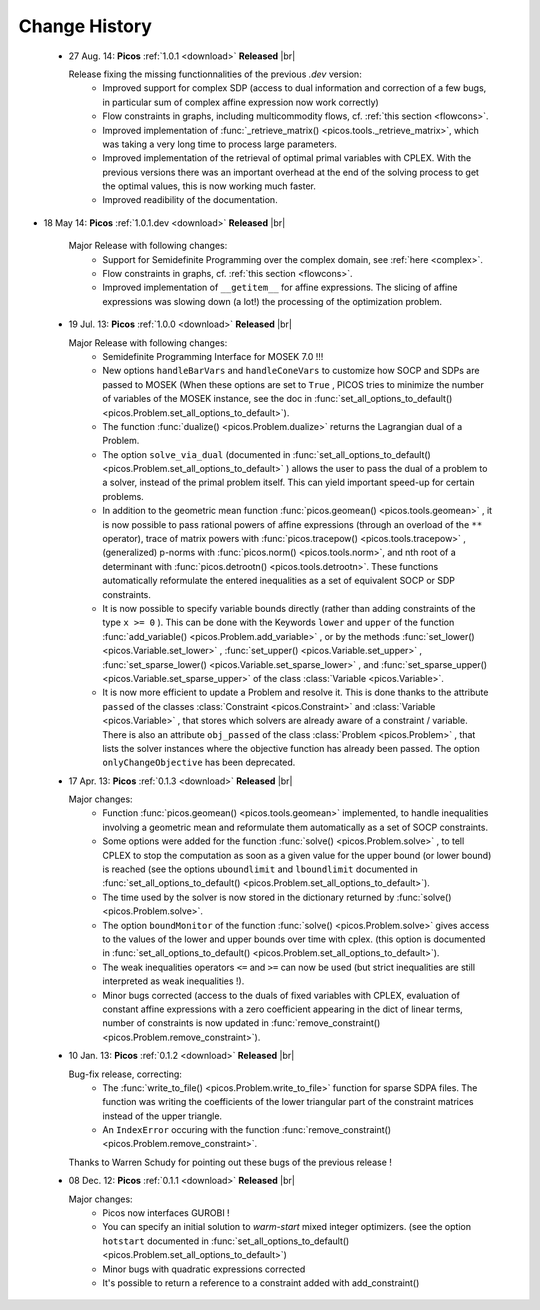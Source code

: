 .. |br| raw:: html

   <br />

.. _changes:

==============
Change History
==============

 * 27 Aug. 14: **Picos** :ref:`1.0.1 <download>` **Released** |br|
   
   Release fixing the missing functionnalities of the previous *.dev* version:
     * Improved support for complex SDP (access to dual information and correction of a few bugs, in particular sum of complex affine expression now work correctly)
     * Flow constraints in graphs, including multicommodity flows, cf. :ref:`this section <flowcons>`.
     * Improved implementation of :func:`_retrieve_matrix() <picos.tools._retrieve_matrix>`, which
       was taking a very long time to process large parameters.
     * Improved implementation of the retrieval of optimal primal variables with CPLEX. With the previous versions there was an important overhead at the end of the solving process to get the optimal values, this is now working much faster. 
     * Improved readibility of the documentation.
     
* 18 May 14: **Picos** :ref:`1.0.1.dev <download>` **Released** |br|
   
   Major Release with following changes:
     * Support for Semidefinite Programming over the complex domain, see :ref:`here <complex>`.
     * Flow constraints in graphs, cf. :ref:`this section <flowcons>`.
     * Improved implementation of ``__getitem__`` for affine expressions. The slicing of affine expressions
       was slowing down (a lot!) the processing of the optimization problem.

 * 19 Jul. 13: **Picos** :ref:`1.0.0 <download>` **Released** |br|
   
   Major Release with following changes:
     * Semidefinite Programming Interface for MOSEK 7.0 !!!
     * New options ``handleBarVars`` and ``handleConeVars`` to customize how SOCP and SDPs are passed to MOSEK
       (When these options are set to ``True`` , PICOS tries to minimize the number of variables of the
       MOSEK instance, see the doc in :func:`set_all_options_to_default() <picos.Problem.set_all_options_to_default>`).
     * The function :func:`dualize() <picos.Problem.dualize>` returns the Lagrangian dual of a Problem.
     * The option ``solve_via_dual`` (documented in
       :func:`set_all_options_to_default() <picos.Problem.set_all_options_to_default>` ) allows the user to pass
       the dual of a problem to a solver, instead of the primal problem itself. This can yield important speed-up for
       certain problems.
     * In addition to the geometric mean function :func:`picos.geomean() <picos.tools.geomean>` , it is now possible
       to pass rational powers of affine expressions (through an overload of the ``**`` operator), trace of
       matrix powers with :func:`picos.tracepow() <picos.tools.tracepow>` , (generalized) p-norms
       with :func:`picos.norm() <picos.tools.norm>`, and nth root of a determinant with
       :func:`picos.detrootn() <picos.tools.detrootn>`. These functions automatically reformulate the entered inequalities as a set of equivalent SOCP or SDP constraints.
     * It is now possible to specify variable bounds directly (rather than adding constraints of the type ``x >= 0`` ).
       This can be done with the Keywords ``lower`` and ``upper`` of the function
       :func:`add_variable() <picos.Problem.add_variable>` ,
       or by the methods :func:`set_lower() <picos.Variable.set_lower>` ,
       :func:`set_upper() <picos.Variable.set_upper>` ,
       :func:`set_sparse_lower() <picos.Variable.set_sparse_lower>` , and
       :func:`set_sparse_upper() <picos.Variable.set_sparse_upper>` of the class :class:`Variable <picos.Variable>`.
     * It is now more efficient to update a Problem and resolve it. This is done thanks to the attribute ``passed``
       of the classes :class:`Constraint <picos.Constraint>` and :class:`Variable <picos.Variable>` ,
       that stores which solvers are already aware of a constraint / variable. There is also an
       attribute ``obj_passed`` of the class :class:`Problem <picos.Problem>` , that lists the solver instances
       where the objective function has already been passed. The option ``onlyChangeObjective`` has been
       deprecated.
       
     
 * 17 Apr. 13: **Picos** :ref:`0.1.3 <download>` **Released** |br|
   
   Major changes:
     * Function :func:`picos.geomean() <picos.tools.geomean>` implemented, to handle inequalities involving
       a geometric mean and reformulate them automatically as a set of SOCP constraints.
     * Some options were added for the function :func:`solve() <picos.Problem.solve>` ,
       to tell CPLEX to stop the computation as soon as a given value for the
       upper bound (or lower bound) is reached (see the options ``uboundlimit`` and ``lboundlimit``
       documented in :func:`set_all_options_to_default() <picos.Problem.set_all_options_to_default>`).
     * The time used by the solver is now stored in the dictionary
       returned by :func:`solve() <picos.Problem.solve>`.
     * The option ``boundMonitor`` of the function :func:`solve() <picos.Problem.solve>`
       gives access to the values of the lower and upper bounds over time with cplex.
       (this option is documented in :func:`set_all_options_to_default() <picos.Problem.set_all_options_to_default>`).
     * The weak inequalities operators ``<=`` and ``>=`` can now be used (but strict inequalities are
       still interpreted as weak inequalities !).
     * Minor bugs corrected (access to the duals of fixed variables with CPLEX,
       evaluation of constant affine expressions with a zero coefficient appearing
       in the dict of linear terms, number of constraints is now updated in
       :func:`remove_constraint() <picos.Problem.remove_constraint>`).

 * 10 Jan. 13: **Picos** :ref:`0.1.2 <download>` **Released** |br|
   
   Bug-fix release, correcting:
     * The :func:`write_to_file() <picos.Problem.write_to_file>`
       function for sparse SDPA files. The function was writing the
       coefficients of the lower triangular part of the constraint matrices
       instead of the upper triangle.
     * An ``IndexError`` occuring with the function
       :func:`remove_constraint() <picos.Problem.remove_constraint>`.
   
   Thanks to Warren Schudy for pointing out these bugs of the previous release !

 * 08 Dec. 12: **Picos** :ref:`0.1.1 <download>` **Released** |br|
   
   Major changes:
     * Picos now interfaces GUROBI !
     * You can specify an initial solution to *warm-start* mixed integer optimizers.
       (see the option ``hotstart`` documented in
       :func:`set_all_options_to_default() <picos.Problem.set_all_options_to_default>`)
     * Minor bugs with quadratic expressions corrected
     * It's possible to return a reference to a constraint added
       with add_constraint()
